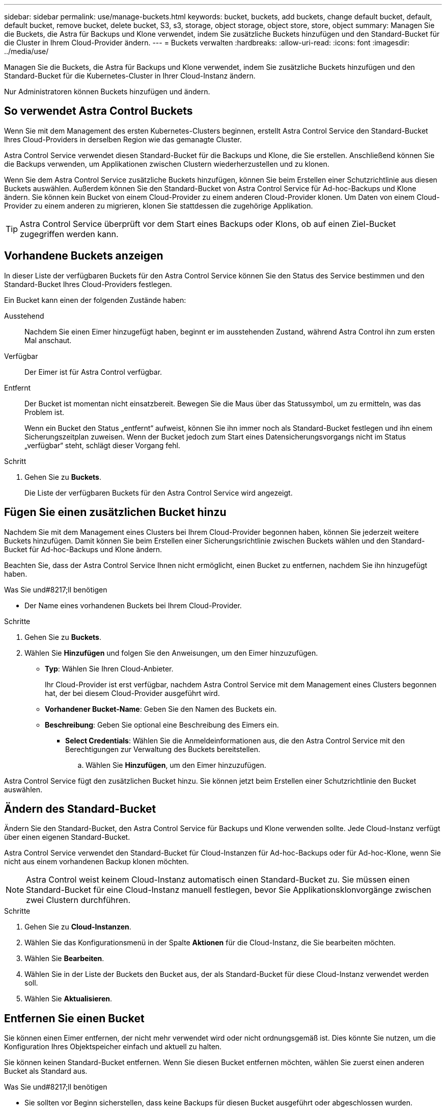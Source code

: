 ---
sidebar: sidebar 
permalink: use/manage-buckets.html 
keywords: bucket, buckets, add buckets, change default bucket, default, default bucket, remove bucket, delete bucket, S3, s3, storage, object storage, object store, store, object 
summary: Managen Sie die Buckets, die Astra für Backups und Klone verwendet, indem Sie zusätzliche Buckets hinzufügen und den Standard-Bucket für die Cluster in Ihrem Cloud-Provider ändern. 
---
= Buckets verwalten
:hardbreaks:
:allow-uri-read: 
:icons: font
:imagesdir: ../media/use/


[role="lead"]
Managen Sie die Buckets, die Astra für Backups und Klone verwendet, indem Sie zusätzliche Buckets hinzufügen und den Standard-Bucket für die Kubernetes-Cluster in Ihrer Cloud-Instanz ändern.

Nur Administratoren können Buckets hinzufügen und ändern.



== So verwendet Astra Control Buckets

Wenn Sie mit dem Management des ersten Kubernetes-Clusters beginnen, erstellt Astra Control Service den Standard-Bucket Ihres Cloud-Providers in derselben Region wie das gemanagte Cluster.

Astra Control Service verwendet diesen Standard-Bucket für die Backups und Klone, die Sie erstellen. Anschließend können Sie die Backups verwenden, um Applikationen zwischen Clustern wiederherzustellen und zu klonen.

Wenn Sie dem Astra Control Service zusätzliche Buckets hinzufügen, können Sie beim Erstellen einer Schutzrichtlinie aus diesen Buckets auswählen. Außerdem können Sie den Standard-Bucket von Astra Control Service für Ad-hoc-Backups und Klone ändern. Sie können kein Bucket von einem Cloud-Provider zu einem anderen Cloud-Provider klonen. Um Daten von einem Cloud-Provider zu einem anderen zu migrieren, klonen Sie stattdessen die zugehörige Applikation.


TIP: Astra Control Service überprüft vor dem Start eines Backups oder Klons, ob auf einen Ziel-Bucket zugegriffen werden kann.



== Vorhandene Buckets anzeigen

In dieser Liste der verfügbaren Buckets für den Astra Control Service können Sie den Status des Service bestimmen und den Standard-Bucket Ihres Cloud-Providers festlegen.

Ein Bucket kann einen der folgenden Zustände haben:

Ausstehend:: Nachdem Sie einen Eimer hinzugefügt haben, beginnt er im ausstehenden Zustand, während Astra Control ihn zum ersten Mal anschaut.
Verfügbar:: Der Eimer ist für Astra Control verfügbar.
Entfernt:: Der Bucket ist momentan nicht einsatzbereit. Bewegen Sie die Maus über das Statussymbol, um zu ermitteln, was das Problem ist.
+
--
Wenn ein Bucket den Status „entfernt“ aufweist, können Sie ihn immer noch als Standard-Bucket festlegen und ihn einem Sicherungszeitplan zuweisen. Wenn der Bucket jedoch zum Start eines Datensicherungsvorgangs nicht im Status „verfügbar“ steht, schlägt dieser Vorgang fehl.

--


.Schritt
. Gehen Sie zu *Buckets*.
+
Die Liste der verfügbaren Buckets für den Astra Control Service wird angezeigt.





== Fügen Sie einen zusätzlichen Bucket hinzu

Nachdem Sie mit dem Management eines Clusters bei Ihrem Cloud-Provider begonnen haben, können Sie jederzeit weitere Buckets hinzufügen. Damit können Sie beim Erstellen einer Sicherungsrichtlinie zwischen Buckets wählen und den Standard-Bucket für Ad-hoc-Backups und Klone ändern.

Beachten Sie, dass der Astra Control Service Ihnen nicht ermöglicht, einen Bucket zu entfernen, nachdem Sie ihn hinzugefügt haben.

.Was Sie und#8217;ll benötigen
* Der Name eines vorhandenen Buckets bei Ihrem Cloud-Provider.


ifdef::azure[]

* Wenn Ihr Bucket in Azure ist, muss er zur Ressourcengruppe namens _astra-Backup-rg_ gehören.


endif::azure[]

.Schritte
. Gehen Sie zu *Buckets*.
. Wählen Sie *Hinzufügen* und folgen Sie den Anweisungen, um den Eimer hinzuzufügen.
+
** *Typ*: Wählen Sie Ihren Cloud-Anbieter.
+
Ihr Cloud-Provider ist erst verfügbar, nachdem Astra Control Service mit dem Management eines Clusters begonnen hat, der bei diesem Cloud-Provider ausgeführt wird.

** *Vorhandener Bucket-Name*: Geben Sie den Namen des Buckets ein.
** *Beschreibung*: Geben Sie optional eine Beschreibung des Eimers ein.




ifdef::azure[]

* *Storage-Konto* (nur Azure): Geben Sie den Namen Ihres Azure-Speicherkontos ein. Dieser Bucket muss zur Ressourcengruppe namens _astra-Backup-rg_ gehören.


endif::azure[]

ifdef::aws[]

* *S3-Servername oder IP-Adresse* (nur AWS): Geben Sie ohne den vollständig qualifizierten Domainnamen des S3-Endpunkts ein, der Ihrer Region entspricht `https://`. Siehe https://docs.aws.amazon.com/general/latest/gr/s3.html["Die Amazon-Dokumentation"^] Finden Sie weitere Informationen.


endif::aws[]

* *Select Credentials*: Wählen Sie die Anmeldeinformationen aus, die den Astra Control Service mit den Berechtigungen zur Verwaltung des Buckets bereitstellen.
+
.. Wählen Sie *Hinzufügen*, um den Eimer hinzuzufügen.




Astra Control Service fügt den zusätzlichen Bucket hinzu. Sie können jetzt beim Erstellen einer Schutzrichtlinie den Bucket auswählen.



== Ändern des Standard-Bucket

Ändern Sie den Standard-Bucket, den Astra Control Service für Backups und Klone verwenden sollte. Jede Cloud-Instanz verfügt über einen eigenen Standard-Bucket.

Astra Control Service verwendet den Standard-Bucket für Cloud-Instanzen für Ad-hoc-Backups oder für Ad-hoc-Klone, wenn Sie nicht aus einem vorhandenen Backup klonen möchten.


NOTE: Astra Control weist keinem Cloud-Instanz automatisch einen Standard-Bucket zu. Sie müssen einen Standard-Bucket für eine Cloud-Instanz manuell festlegen, bevor Sie Applikationsklonvorgänge zwischen zwei Clustern durchführen.

.Schritte
. Gehen Sie zu *Cloud-Instanzen*.
. Wählen Sie das Konfigurationsmenü in der Spalte *Aktionen* für die Cloud-Instanz, die Sie bearbeiten möchten.
. Wählen Sie *Bearbeiten*.
. Wählen Sie in der Liste der Buckets den Bucket aus, der als Standard-Bucket für diese Cloud-Instanz verwendet werden soll.
. Wählen Sie *Aktualisieren*.




== Entfernen Sie einen Bucket

Sie können einen Eimer entfernen, der nicht mehr verwendet wird oder nicht ordnungsgemäß ist. Dies könnte Sie nutzen, um die Konfiguration Ihres Objektspeicher einfach und aktuell zu halten.

Sie können keinen Standard-Bucket entfernen. Wenn Sie diesen Bucket entfernen möchten, wählen Sie zuerst einen anderen Bucket als Standard aus.

.Was Sie und#8217;ll benötigen
* Sie sollten vor Beginn sicherstellen, dass keine Backups für diesen Bucket ausgeführt oder abgeschlossen wurden.
* Sie sollten prüfen, ob der Bucket nicht für geplante Backups verwendet wird.


Wenn dies der Fall ist, können Sie nicht fortfahren.

.Schritte
. Gehen Sie zu *Buckets*.
. Wählen Sie im Menü *Aktionen* die Option *Entfernen*.
+

NOTE: Astra Control stellt zunächst sicher, dass es keine Planungsrichtlinien gibt, die den Bucket für Backups verwenden und dass keine aktiven Backups im Bucket vorhanden sind, den Sie entfernen möchten.

. Geben Sie „Entfernen“ ein, um die Aktion zu bestätigen.
. Wählen Sie *Ja, entfernen Sie den Eimer*.




== Weitere Informationen

* https://docs.netapp.com/us-en/astra-automation/index.html["Verwenden Sie die Astra Control API"^]

